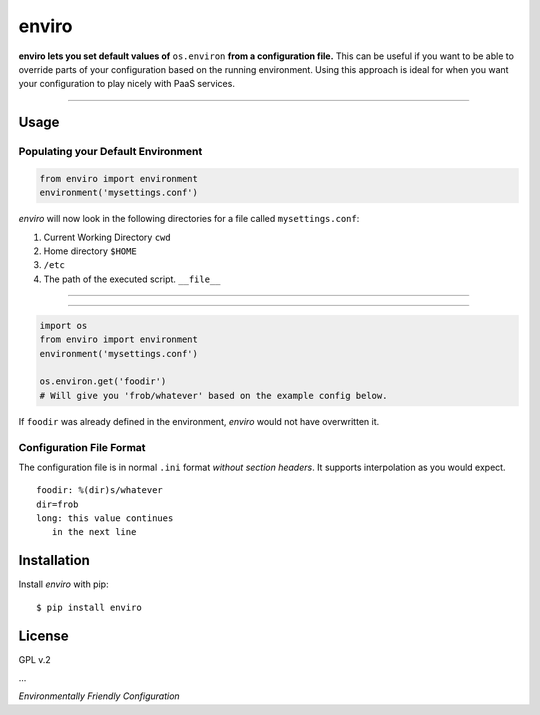enviro
======

**enviro lets you set default values of** ``os.environ`` **from a configuration file.** This can be useful if you want to be able to override parts of your configuration based on the running environment. Using this approach is ideal for when you want your configuration to play nicely with PaaS services.

....

Usage
-----

Populating your Default Environment
~~~~~~~~~~~~~~~~~~~~~~~~~~~~~~~~~~~

.. code:: python

    from enviro import environment
    environment('mysettings.conf')

`enviro` will now look in the following directories for a file called ``mysettings.conf``:

1. Current Working Directory ``cwd``
2. Home directory ``$HOME``
3. ``/etc``
4. The path of the executed script. ``__file__``

....

.. image:: http://i.imgur.com/Bp9pZ4k.jpg

....

.. code:: python

    import os
    from enviro import environment
    environment('mysettings.conf')

    os.environ.get('foodir')
    # Will give you 'frob/whatever' based on the example config below.

If ``foodir`` was already defined in the environment, `enviro` would not have overwritten it.

Configuration File Format
~~~~~~~~~~~~~~~~~~~~~~~~~

The configuration file is in normal ``.ini`` format *without section headers*. It supports interpolation as you would expect.

::

    foodir: %(dir)s/whatever
    dir=frob
    long: this value continues
       in the next line

Installation
------------

Install *enviro* with pip:

::

    $ pip install enviro


License
-------

GPL v.2

...

.. image:: http://media.giphy.com/media/gBxL0G0DqZd84/giphy.gif
    :alt: Environment Friendly!
    :align: left
    :target: https://pypi.python.org/pypi/enviro

*Environmentally Friendly Configuration*
